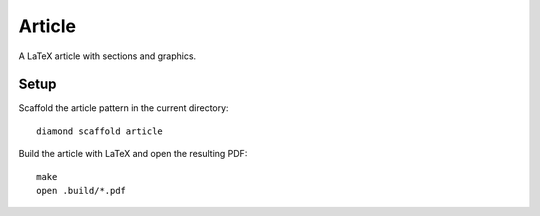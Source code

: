 Article
=======

A LaTeX article with sections and graphics.

Setup
-----

Scaffold the article pattern in the current directory:

::

    diamond scaffold article

Build the article with LaTeX and open the resulting PDF:

::

    make
    open .build/*.pdf
